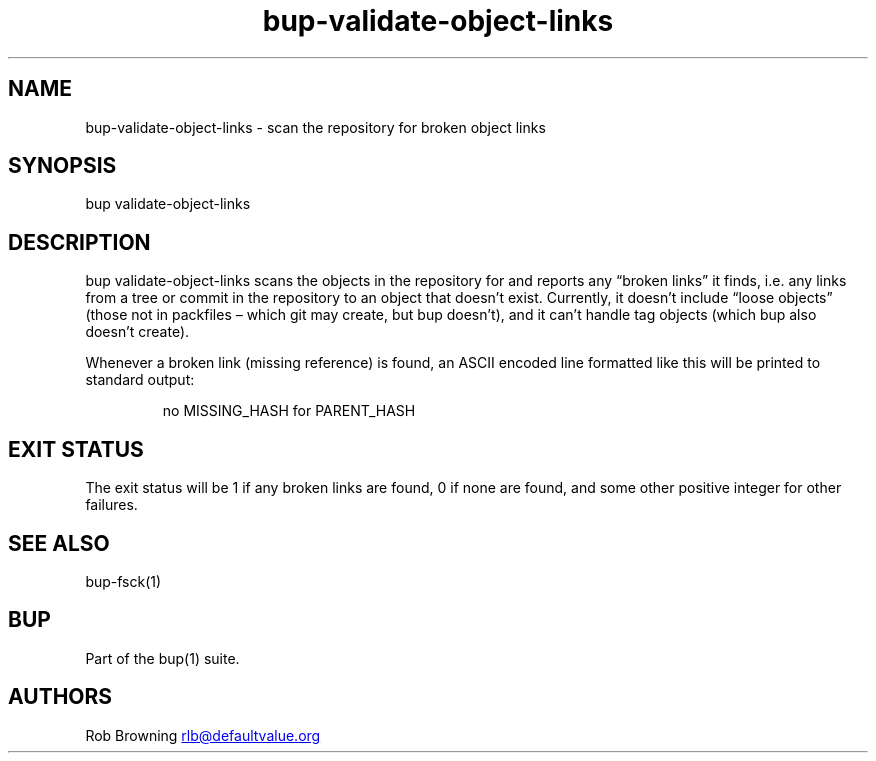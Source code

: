 .\" Automatically generated by Pandoc 3.1.11.1
.\"
.TH "bup\-validate\-object\-links" "1" "2025\-01\-08" "Bup 0.33.7" ""
.SH NAME
bup\-validate\-object\-links \- scan the repository for broken object
links
.SH SYNOPSIS
bup validate\-object\-links
.SH DESCRIPTION
\f[CR]bup validate\-object\-links\f[R] scans the objects in the
repository for and reports any \[lq]broken links\[rq] it finds,
i.e.\ any links from a tree or commit in the repository to an object
that doesn\[cq]t exist.
Currently, it doesn\[cq]t include \[lq]loose objects\[rq] (those not in
packfiles \[en] which git may create, but bup doesn\[cq]t), and it
can\[cq]t handle tag objects (which bup also doesn\[cq]t create).
.PP
Whenever a broken link (missing reference) is found, an ASCII encoded
line formatted like this will be printed to standard output:
.IP
.EX
no MISSING_HASH for PARENT_HASH
.EE
.SH EXIT STATUS
The exit status will be 1 if any broken links are found, 0 if none are
found, and some other positive integer for other failures.
.SH SEE ALSO
\f[CR]bup\-fsck\f[R](1)
.SH BUP
Part of the \f[CR]bup\f[R](1) suite.
.SH AUTHORS
Rob Browning \c
.MT rlb@defaultvalue.org
.ME \c.
